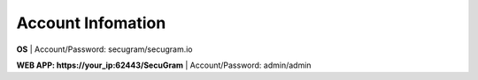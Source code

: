 Account Infomation
=======

**OS**
| Account/Password: secugram/secugram.io

**WEB APP: https://your_ip:62443/SecuGram**
| Account/Password: admin/admin
